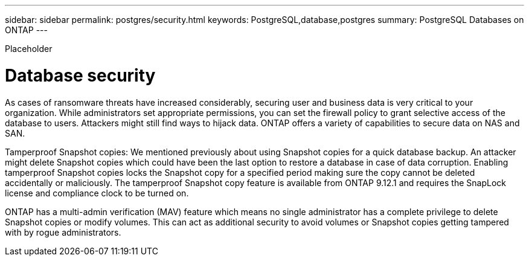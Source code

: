 ---
sidebar: sidebar
permalink: postgres/security.html
keywords: PostgreSQL,database,postgres
summary: PostgreSQL Databases on ONTAP
---


[.lead]

Placeholder



= Database security

As cases of ransomware threats have increased considerably, securing user and business data is very critical to your organization. While administrators set appropriate permissions, you can set the firewall policy to grant selective access of the database to users. Attackers might still find ways to hijack data.  ONTAP offers a variety of capabilities to secure data on NAS and SAN.

Tamperproof Snapshot copies: We mentioned previously about using Snapshot copies for a quick database backup. An attacker might delete Snapshot copies which could have been the last option to restore a database in case of data corruption. Enabling tamperproof Snapshot copies locks the Snapshot copy for a specified period making sure the copy cannot be deleted accidentally or maliciously. The tamperproof Snapshot copy feature is available from ONTAP 9.12.1 and requires the SnapLock license and compliance clock to be turned on.

ONTAP has a multi-admin verification (MAV) feature which means no single administrator has a complete privilege to delete Snapshot copies or modify volumes. This can act as additional security to avoid volumes or Snapshot copies getting tampered with by rogue administrators.
